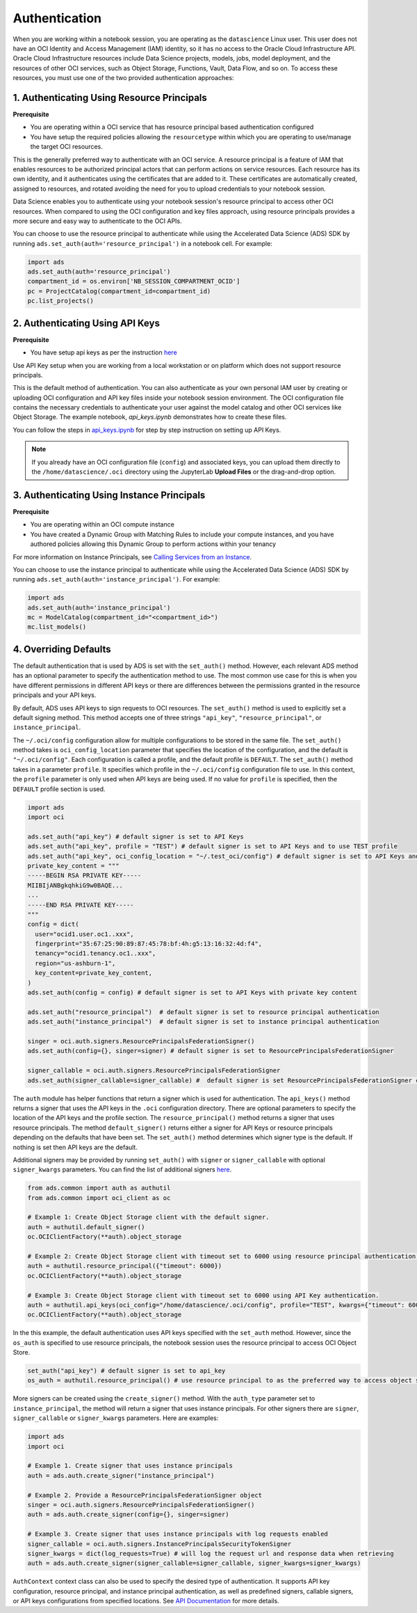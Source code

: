 Authentication
==============

When you are working within a notebook session, you are operating as the ``datascience`` Linux user. This user does not have an OCI Identity and Access Management (IAM) identity, so it has no access to the Oracle Cloud Infrastructure API. Oracle Cloud Infrastructure resources include Data Science projects, models, jobs, model deployment, and the resources of other OCI services, such as Object Storage, Functions, Vault, Data Flow, and so on. To access these resources, you must use one of the two provided authentication approaches:


1. Authenticating Using Resource Principals
-------------------------------------------

**Prerequisite**

* You are operating within a OCI service that has resource principal based authentication configured
* You have setup the required policies allowing the ``resourcetype`` within which you are operating to use/manage the target OCI resources.


This is the generally preferred way to authenticate with an OCI service. A resource principal is a feature of IAM that enables resources to be authorized principal actors that can perform actions on service resources. Each resource has its own identity, and it authenticates using the certificates that are added to it. These certificates are automatically created, assigned to resources, and rotated avoiding the need for you to upload credentials to your notebook session.

Data Science enables you to authenticate using your notebook session's resource principal to access other OCI resources. When compared to using the OCI configuration and key files approach, using resource principals provides a more secure and easy way to authenticate to the OCI APIs.

You can choose to use the resource principal to authenticate while using the Accelerated Data Science (ADS) SDK by running ``ads.set_auth(auth='resource_principal')`` in a notebook cell. For example:

.. code-block:: python

  import ads
  ads.set_auth(auth='resource_principal')
  compartment_id = os.environ['NB_SESSION_COMPARTMENT_OCID']
  pc = ProjectCatalog(compartment_id=compartment_id)
  pc.list_projects()


2. Authenticating Using API Keys
--------------------------------

**Prerequisite**

* You have setup api keys as per the instruction `here <https://docs.oracle.com/en-us/iaas/Content/API/Concepts/apisigningkey.htm>`_

Use API Key setup when you are working from a local workstation or on platform which does not support resource principals.

This is the default method of authentication. You can also authenticate as your own personal IAM user by creating or uploading OCI configuration and API key files inside your notebook session environment. The OCI configuration file contains the necessary credentials to authenticate your user against the model catalog and other OCI services like Object Storage. The example notebook, `api_keys.ipynb` demonstrates how to create these files.

You can follow the steps in `api_keys.ipynb <https://github.com/oracle-samples/oci-data-science-ai-samples/blob/master/notebook_examples/api_keys.ipynb>`_ for step by step instruction on setting up API Keys.

.. note::
   If you already have an OCI configuration file (``config``) and associated keys, you can upload them directly to the ``/home/datascience/.oci`` directory using the JupyterLab **Upload Files** or the drag-and-drop option.


3. Authenticating Using Instance Principals
-------------------------------------------

**Prerequisite**

* You are operating within an OCI compute instance
* You have created a Dynamic Group with Matching Rules to include your compute instances, and you have authored policies allowing this Dynamic Group to perform actions within your tenancy

For more information on Instance Principals, see `Calling Services from an Instance <https://docs.oracle.com/iaas/Content/Identity/Tasks/callingservicesfrominstances.htm>`_.

You can choose to use the instance principal to authenticate while using the Accelerated Data Science (ADS) SDK by running ``ads.set_auth(auth='instance_principal')``. For example:

.. code-block:: python

  import ads
  ads.set_auth(auth='instance_principal')
  mc = ModelCatalog(compartment_id="<compartment_id>")
  mc.list_models()


4. Overriding Defaults
----------------------

The default authentication that is used by ADS is set with the ``set_auth()`` method. However, each relevant ADS method has an optional parameter to specify the authentication method to use. The most common use case for this is when you have different permissions in different API keys or there are differences between the permissions granted in the resource principals and your API keys.

By default, ADS uses API keys to sign requests to OCI resources. The ``set_auth()`` method is used to explicitly set a default signing method. This method accepts one of three strings ``"api_key"``, ``"resource_principal"``, or ``instance_principal``.

The ``~/.oci/config`` configuration allow for multiple configurations to be stored in the same file. The ``set_auth()`` method takes is ``oci_config_location`` parameter that specifies the location of the configuration, and the default is ``"~/.oci/config"``. Each configuration is called a profile, and the default profile is ``DEFAULT``. The ``set_auth()`` method takes in a parameter ``profile``. It specifies which profile in the ``~/.oci/config`` configuration file to use. In this context, the ``profile`` parameter is only used when API keys are being used. If no value for ``profile`` is specified, then the ``DEFAULT`` profile section is used.

.. code-block:: python

  import ads
  import oci

  ads.set_auth("api_key") # default signer is set to API Keys
  ads.set_auth("api_key", profile = "TEST") # default signer is set to API Keys and to use TEST profile
  ads.set_auth("api_key", oci_config_location = "~/.test_oci/config") # default signer is set to API Keys and to use non-default oci_config_location
  private_key_content = """
  -----BEGIN RSA PRIVATE KEY-----
  MIIBIjANBgkqhkiG9w0BAQE...
  ...
  -----END RSA PRIVATE KEY-----
  """
  config = dict(
    user="ocid1.user.oc1..xxx",
    fingerprint="35:67:25:90:89:87:45:78:bf:4h:g5:13:16:32:4d:f4",
    tenancy="ocid1.tenancy.oc1..xxx",
    region="us-ashburn-1",
    key_content=private_key_content,
  )
  ads.set_auth(config = config) # default signer is set to API Keys with private key content
  
  ads.set_auth("resource_principal")  # default signer is set to resource principal authentication
  ads.set_auth("instance_principal")  # default signer is set to instance principal authentication

  singer = oci.auth.signers.ResourcePrincipalsFederationSigner()
  ads.set_auth(config={}, singer=signer) # default signer is set to ResourcePrincipalsFederationSigner

  signer_callable = oci.auth.signers.ResourcePrincipalsFederationSigner
  ads.set_auth(signer_callable=signer_callable) #  default signer is set ResourcePrincipalsFederationSigner callable

The ``auth`` module has helper functions that return a signer which is used for authentication. The ``api_keys()`` method returns a signer that uses the API keys in the ``.oci`` configuration directory. There are optional parameters to specify the location of the API keys and the profile section. The ``resource_principal()`` method returns a signer that uses resource principals. The method ``default_signer()`` returns either a signer for API Keys or resource principals depending on the defaults that have been set. The ``set_auth()`` method determines which signer type is the default. If nothing is set then API keys are the default.

Additional signers may be provided by running ``set_auth()`` with ``signer`` or ``signer_callable`` with optional ``signer_kwargs`` parameters. You can find the list of additional signers `here <https://docs.oracle.com/iaas/tools/python/latest/api/signing.html>`_.

.. code-block:: python

  from ads.common import auth as authutil
  from ads.common import oci_client as oc

  # Example 1: Create Object Storage client with the default signer.
  auth = authutil.default_signer()
  oc.OCIClientFactory(**auth).object_storage

  # Example 2: Create Object Storage client with timeout set to 6000 using resource principal authentication.
  auth = authutil.resource_principal({"timeout": 6000})
  oc.OCIClientFactory(**auth).object_storage

  # Example 3: Create Object Storage client with timeout set to 6000 using API Key authentication.
  auth = authutil.api_keys(oci_config="/home/datascience/.oci/config", profile="TEST", kwargs={"timeout": 6000})
  oc.OCIClientFactory(**auth).object_storage


In the this example, the default authentication uses API keys specified with the ``set_auth`` method. However, since the ``os_auth`` is specified to use resource principals, the notebook session uses the resource principal to access OCI Object Store.

.. code-block:: python

  set_auth("api_key") # default signer is set to api_key
  os_auth = authutil.resource_principal() # use resource principal to as the preferred way to access object store


More signers can be created using the ``create_signer()`` method. With the ``auth_type`` parameter set to ``instance_principal``, the method will return a signer that uses instance principals. For other signers there are ``signer``, ``signer_callable`` or ``signer_kwargs`` parameters. Here are examples:

.. code-block:: python

  import ads
  import oci

  # Example 1. Create signer that uses instance principals
  auth = ads.auth.create_signer("instance_principal")

  # Example 2. Provide a ResourcePrincipalsFederationSigner object
  singer = oci.auth.signers.ResourcePrincipalsFederationSigner()
  auth = ads.auth.create_signer(config={}, singer=signer)

  # Example 3. Create signer that uses instance principals with log requests enabled
  signer_callable = oci.auth.signers.InstancePrincipalsSecurityTokenSigner
  signer_kwargs = dict(log_requests=True) # will log the request url and response data when retrieving
  auth = ads.auth.create_signer(signer_callable=signer_callable, signer_kwargs=signer_kwargs)

``AuthContext`` context class can also be used to specify the desired type of authentication. It supports API key configuration, resource principal, and instance principal authentication, as well as predefined signers, callable signers, or API keys configurations from specified locations. See `API Documentation <../../ads.common.html#ads.common.auth.AuthContext>`__ for more details.
